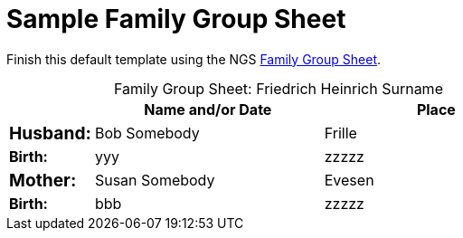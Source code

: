 = Sample Family Group Sheet

Finish this default template using the NGS link:https://www.ngsgenealogy.org/wp-content/uploads/2018/11/Family_Group_Sheet_NGS_Final.pdf[Family Group Sheet].

[caption="Family Group Sheet: "]
.Friedrich Heinrich Surname
[width="70%",cols="<.>1,<.>5,<.>5",frame=none,grid=rows]
|===
| |Name and/or Date |Place

|pass:[<span style="font-size:larger; font-weight:bold;">Husband:</span]
|Bob Somebody
|Frille

s|Birth:
|yyy
|zzzzz

|pass:[<span style="font-size:larger; font-weight:bold;">Mother:</span]
|Susan Somebody
|Evesen

s|Birth:
|bbb
|zzzzz
|===
